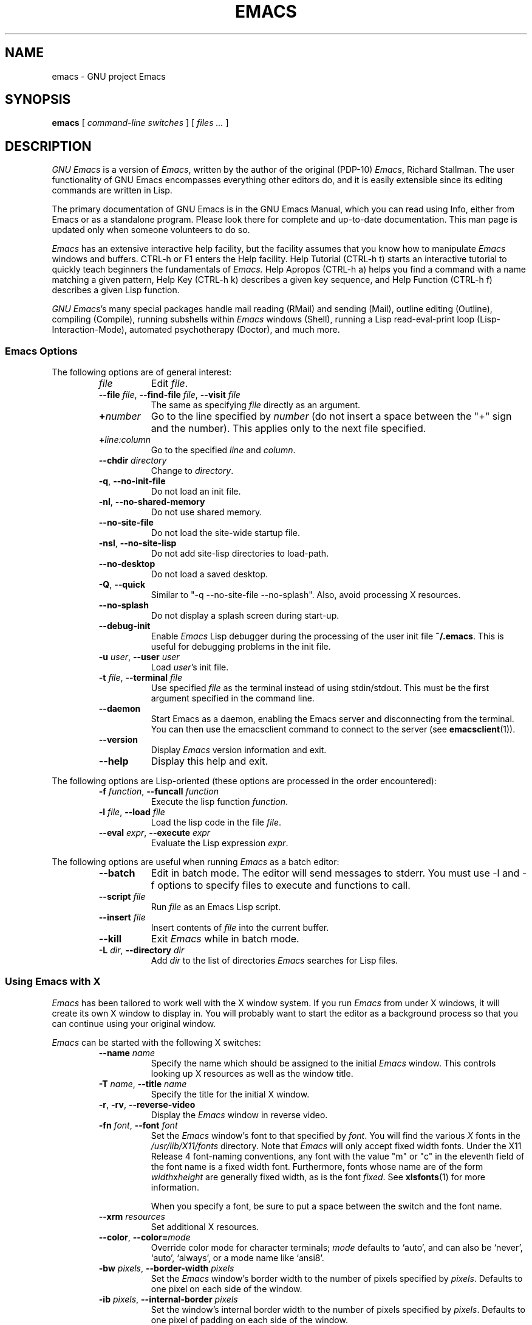 .\" See section COPYING for copyright and redistribution information.
.TH EMACS 1 "2007 April 13" "GNU Emacs 24.4.90"
.
.
.SH NAME
emacs \- GNU project Emacs
.
.
.SH SYNOPSIS
.B emacs
[
.I command-line switches
] [
.I files ...\&
]
.
.
.SH DESCRIPTION
.I GNU Emacs
is a version of
.IR Emacs ,
written by the author of the original (PDP-10)
.IR Emacs ,
Richard Stallman.
The user functionality of GNU Emacs encompasses everything other
editors do, and it is easily extensible since its editing commands are
written in Lisp.
.PP
The primary documentation of GNU Emacs is in the GNU Emacs Manual,
which you can read using Info, either from Emacs or as a standalone
program.
Please look there for complete and up-to-date documentation.
This man page is updated only when someone volunteers to do so.
.PP
.I Emacs
has an extensive interactive help facility,
but the facility assumes that you know how to manipulate
.I Emacs
windows and buffers.
CTRL-h or F1 enters the Help facility.
Help Tutorial (CTRL-h t) starts an interactive tutorial to quickly
teach beginners the fundamentals of
.I Emacs.
Help Apropos (CTRL-h a) helps you find a command with a name matching
a given pattern, Help Key (CTRL-h k) describes a given key sequence,
and Help Function (CTRL-h f) describes a given Lisp function.
.PP
.IR "GNU Emacs" 's
many special packages handle mail reading (RMail) and sending (Mail),
outline editing (Outline), compiling (Compile), running subshells
within
.I Emacs
windows (Shell), running a Lisp read-eval-print loop
(Lisp-Interaction-Mode), automated psychotherapy (Doctor), and much more.
.
.SS Emacs Options
The following options are of general interest:
.RS
.TP 8
.I file
Edit
.IR file .
.TP
.BI \-\-file " file\fR,\fP " \-\-find-file " file\fR,\fP " \-\-visit " file"
The same as specifying
.I file
directly as an argument.
.TP
.BI + number
Go to the line specified by
.I number
(do not insert a space between the "+" sign and
the number).
This applies only to the next file specified.
.TP
.BI + line:column
Go to the specified
.I line
and
.IR column .
.TP
.BI \-\-chdir " directory"
Change to
.IR directory .
.TP
.BR \-q ", " \-\-no\-init\-file
Do not load an init file.
.TP
.BR \-nl ", " \-\-no\-shared\-memory
Do not use shared memory.
.TP
.B \-\-no\-site\-file
Do not load the site-wide startup file.
.TP
.BR \-nsl ", " \-\-no\-site\-lisp
Do not add site-lisp directories to load-path.
.TP
.B \-\-no\-desktop
Do not load a saved desktop.
.TP
.BR \-Q ", " \-\-quick
Similar to "\-q \-\-no\-site\-file \-\-no\-splash".  Also, avoid
processing X resources.
.TP
.B \-\-no\-splash
Do not display a splash screen during start-up.
.TP
.B \-\-debug\-init
Enable
.I Emacs
Lisp debugger during the processing of the user init file
.BR ~/.emacs .
This is useful for debugging problems in the init file.
.TP
.BI \-u " user\fR,\fP " \-\-user " user"
Load
.IR user 's
init file.
.TP
.BI \-t " file\fR,\fP " \-\-terminal " file"
Use specified
.I file
as the terminal instead of using stdin/stdout.
This must be the first argument specified in the command line.
.TP
.B \-\-daemon
Start Emacs as a daemon, enabling the Emacs server and disconnecting
from the terminal.  You can then use the emacsclient command to
connect to the server (see
.BR emacsclient (1)).
.TP
.B \-\-version
Display
.I Emacs
version information and exit.
.TP
.B \-\-help
Display this help and exit.
.RE
.PP
The following options are Lisp-oriented
(these options are processed in the order encountered):
.RS
.TP 8
.BI \-f " function\fR,\fP " \-\-funcall " function"
Execute the lisp function
.IR function .
.TP
.BI \-l " file\fR,\fP " \-\-load " file"
Load the lisp code in the file
.IR file .
.TP
.BI \-\-eval " expr\fR,\fP " \-\-execute " expr"
Evaluate the Lisp expression
.IR expr .
.RE
.PP
The following options are useful when running
.I Emacs
as a batch editor:
.RS
.TP 8
.B \-\-batch
Edit in batch mode.
The editor will send messages to stderr.
You must use \-l and \-f options to specify files to execute
and functions to call.
.TP
.BI \-\-script " file"
Run
.I file
as an Emacs Lisp script.
.TP
.BI \-\-insert " file"
Insert contents of
.I file
into the current buffer.
.TP
.B \-\-kill
Exit
.I Emacs
while in batch mode.
.TP
.BI \-L " dir\fR,\fP " \-\-directory " dir"
Add
.I dir
to the list of directories
.I Emacs
searches for Lisp files.
.RE
.
.\" START DELETING HERE IF YOU'RE NOT USING X
.SS Using Emacs with X
.I Emacs
has been tailored to work well with the X window system.
If you run
.I Emacs
from under X windows, it will create its own X window to
display in.
You will probably want to start the editor as a background
process so that you can continue using your original window.
.PP
.I Emacs
can be started with the following X switches:
.RS
.TP 8
.BI \-\-name " name"
Specify the name which should be assigned to the initial
.I Emacs
window.
This controls looking up X resources as well as the window title.
.TP
.BI \-T " name\fR,\fP " \-\-title " name"
Specify the title for the initial X window.
.TP
.BR \-r ", " \-rv ", " \-\-reverse\-video
Display the
.I Emacs
window in reverse video.
.TP
.BI \-fn " font\fR,\fP " \-\-font " font"
Set the
.I Emacs
window's font to that specified by
.IR font .
You will find the various
.I X
fonts in the
.I /usr/lib/X11/fonts
directory.
Note that
.I Emacs
will only accept fixed width fonts.
Under the X11 Release 4 font-naming conventions, any font with the
value "m" or "c" in the eleventh field of the font name is a fixed
width font.
Furthermore, fonts whose name are of the form
.IR width x height
are generally fixed width, as is the font
.IR fixed .
See
.BR xlsfonts (1)
for more information.

When you specify a font, be sure to put a space between the
switch and the font name.
.TP
.BI \-\-xrm " resources"
Set additional X resources.
.TP
.BI "\-\-color\fR,\fP \-\-color=" mode
Override color mode for character terminals;
.I mode
defaults to `auto', and can also be `never', `auto', `always',
or a mode name like `ansi8'.
.TP
.BI \-bw " pixels\fR,\fP " \-\-border\-width " pixels"
Set the
.I Emacs
window's border width to the number of pixels specified by
.IR pixels .
Defaults to one pixel on each side of the window.
.TP
.BI \-ib " pixels\fR,\fP " \-\-internal\-border " pixels"
Set the window's internal border width to the number of pixels specified
by
.IR pixels .
Defaults to one pixel of padding on each side of the window.
.TP
.BI \-g " geometry\fR,\fP " \-\-geometry " geometry"
Set the
.I Emacs
window's width, height, and position as specified.
The geometry specification is in the standard X format; see
.BR X (7)
for more information.
The width and height are specified in characters; the default is
80 by 24.
See the Emacs manual, section "Options for Window Size and Position",
for information on how window sizes interact
with selecting or deselecting the tool bar and menu bar.
.TP
.BI \-lsp " pixels\fR,\fP " \-\-line\-spacing " pixels"
Additional space to put between lines.
.TP
.BR \-vb ", " \-\-vertical\-scroll\-bars
Enable vertical scrollbars.
.TP
.BR \-fh ", " \-\-fullheight
Make the first frame as high as the screen.
.TP
.BR \-fs ", " \-\-fullscreen
Make the first frame fullscreen.
.TP
.BR \-fw ", " \-\-fullwidth
Make the first frame as wide as the screen.
.TP
.BR \-mm ", " \-\-maximized
Maximize the first frame, like "\-fw \-fh".
.TP
.BI \-fg " color\fR,\fP " \-\-foreground\-color " color"
On color displays, set the color of the text.

Use the command
.I M\-x list\-colors\-display
for a list of valid color names.
.TP
.BI \-bg " color\fR,\fP " \-\-background\-color " color"
On color displays, set the color of the window's background.
.TP
.BI \-bd " color\fR,\fP " \-\-border\-color " color"
On color displays, set the color of the window's border.
.TP
.BI \-cr " color\fR,\fP " \-\-cursor\-color " color"
On color displays, set the color of the window's text cursor.
.TP
.BI \-ms " color\fR,\fP " \-\-mouse\-color " color"
On color displays, set the color of the window's mouse cursor.
.TP
.BI \-d " displayname\fR,\fP " \-\-display " displayname"
Create the
.I Emacs
window on the display specified by
.IR displayname .
Must be the first option specified in the command line.
.TP
.BR \-nbi ", " \-\-no\-bitmap\-icon
Do not use picture of gnu for Emacs icon.
.TP
.B \-\-iconic
Start
.I Emacs
in iconified state.
.TP
.BR \-nbc ", " \-\-no\-blinking\-cursor
Disable blinking cursor.
.TP
.BI \-\-parent-id " xid"
Set parent window.
.TP
.BR \-nw ", " \-\-no\-window\-system
Tell
.I Emacs
not to create a graphical frame.
If you use this switch when invoking
.I Emacs
from an
.BR xterm (1)
window, display is done in that window.
.TP
.BR \-D ", " \-\-basic\-display
This option disables many display features; use it for
debugging Emacs.
.RE
.PP
You can set
.I X
default values for your
.I Emacs
windows in your
.I \.Xresources
file (see
.BR xrdb (1)).
Use the following format:
.IP
.RI emacs. keyword : value
.PP
where
.I value
specifies the default value of
.IR keyword .
.I Emacs
lets you set default values for the following keywords:
.RS
.TP 8
.BR background " (class " Background )
For color displays,
sets the window's background color.
.TP
.BR bitmapIcon " (class " BitmapIcon )
If
.BR bitmapIcon 's
value is set to
.IR on ,
the window will iconify into the "kitchen sink."
.TP
.BR borderColor " (class " BorderColor )
For color displays,
sets the color of the window's border.
.TP
.BR borderWidth " (class " BorderWidth )
Sets the window's border width in pixels.
.TP
.BR cursorColor " (class " Foreground )
For color displays,
sets the color of the window's text cursor.
.TP
.BR cursorBlink " (class " CursorBlink )
Specifies whether to make the cursor blink.
The default is
.IR on .
Use
.I off
or
.I false
to turn cursor blinking off.
.TP
.BR font " (class " Font )
Sets the window's text font.
.TP
.BR foreground " (class " Foreground )
For color displays,
sets the window's text color.
.TP
.BR fullscreen " (class " Fullscreen )
The desired fullscreen size.
The value can be one of
.IR fullboth ,
.IR maximized ,
.IR fullwidth ,
or
.IR fullheight ,
which correspond to the command-line options `\-fs', `\-mm', `\-fw',
and `\-fh', respectively.
Note that this applies to the initial frame only.
.TP
.BR geometry " (class " Geometry )
Sets the geometry of the
.I Emacs
window (as described above).
.TP
.BR iconName " (class " Title )
Sets the icon name for the
.I Emacs
window icon.
.TP
.BR internalBorder " (class " BorderWidth )
Sets the window's internal border width in pixels.
.TP
.BR lineSpacing " (class " LineSpacing )
Additional space ("leading") between lines, in pixels.
.TP
.BR menuBar " (class " MenuBar )
Gives frames menu bars if
.IR on ;
don't have menu bars if
.IR off .
See the Emacs manual, sections "Lucid Resources" and "Motif
Resources", for how to control the appearance of the menu bar
if you have one.
.TP
.BR minibuffer " (class " Minibuffer )
If
.IR none ,
don't make a minibuffer in this frame.
It will use a separate minibuffer frame instead.
.TP
.BR paneFont " (class " Font )
Font name for menu pane titles, in non-toolkit versions of
.IR Emacs .
.TP
.BR pointerColor " (class " Foreground )
For color displays,
sets the color of the window's mouse cursor.
.TP
.BR privateColormap " (class " PrivateColormap )
If
.IR on ,
use a private color map, in the case where the "default
visual" of class
.B PseudoColor
and
.B Emacs
is using it.
.TP
.BR reverseVideo " (class " ReverseVideo )
If
.BR reverseVideo 's
value is set to
.IR on ,
the window will be displayed in reverse video.
.TP
.BR screenGamma " (class "ScreenGamma )
Gamma correction for colors, equivalent to the frame parameter
`screen\-gamma'.
.TP
.BR scrollBarWidth " (class "ScrollBarWidth )
The scroll bar width in pixels, equivalent to the frame parameter
`scroll\-bar\-width'.
.TP
.BR selectionFont " (class " SelectionFont )
Font name for pop-up menu items, in non-toolkit versions of
.IR Emacs .
(For toolkit versions, see the Emacs manual, sections
"Lucid Resources" and "Motif Resources".)
.TP
.BR selectionTimeout " (class " SelectionTimeout )
Number of milliseconds to wait for a selection reply.
A value of 0 means wait as long as necessary.
.TP
.BR synchronous " (class " Synchronous )
Run Emacs in synchronous mode if
.IR on .
Synchronous mode is useful for debugging X problems.
.TP
.BR title " (class " Title )
Sets the title of the
.I Emacs
window.
.TP
.BR toolBar " (class " ToolBar )
Number of lines to reserve for the tool bar.
.TP
.BR useXIM " (class " UseXIM )
Turns off use of X input methods (XIM) if
.I false
or
.IR off .
.TP
.BR verticalScrollBars " (class " ScrollBars )
Gives frames scroll bars if
.IR on ;
suppresses scroll bars if
.IR off .
.TP
.BR visualClass " (class " VisualClass )
Specify the "visual" that X should use.
This tells X how to handle colors.
The value should start with one of
.IR TrueColor ,
.IR PseudoColor ,
.IR DirectColor ,
.IR StaticColor ,
.IR GrayScale ,
and
.IR StaticGray ,
followed by
.BI \- depth\fR,\fP
where
.I depth
is the number of color planes.
.RE
.
.SH MANUALS
You can order printed copies of the GNU Emacs Manual from the Free
Software Foundation, which develops GNU software.
See the online store at <http://shop.fsf.org/>.
.br
Your local administrator might also have copies available.
As with all software and publications from FSF, everyone is permitted
to make and distribute copies of the Emacs manual.
The Texinfo source to the manual is also included in the Emacs source
distribution.
.
.
.SH FILES
/usr/local/share/info \(em files for the Info documentation browser.
The complete text of the Emacs reference manual is included in a
convenient tree structured form.
Also includes the Emacs Lisp Reference Manual, useful to anyone
wishing to write programs in the Emacs Lisp extension language,
and the Introduction to Programming in Emacs Lisp.

/usr/local/share/emacs/$VERSION/lisp \(em Lisp source files and
compiled files that define most editing commands.
Some are preloaded; others are autoloaded from this directory when
used.

/usr/local/libexec/emacs/$VERSION/$ARCH \(em various programs that are
used with GNU Emacs.

/usr/local/share/emacs/$VERSION/etc \(em various files of information.

/usr/local/share/emacs/$VERSION/etc/DOC.* \(em contains the documentation
strings for the Lisp primitives and preloaded Lisp functions
of GNU Emacs.
They are stored here to reduce the size of Emacs proper.

.
.
.SH BUGS
There is a mailing list, bug-gnu-emacs@gnu.org, for reporting Emacs
bugs and fixes.
But before reporting something as a bug, please try to be sure that
it really is a bug, not a misunderstanding or a deliberate feature.
We ask you to read the section ``Reporting Bugs'' in the Emacs manual
for hints on how and when to report bugs.
Also, include the version number of the Emacs you are running in
\fIevery\fR bug report that you send in.
Bugs tend actually to be fixed if they can be isolated, so it is
in your interest to report them in such a way that they can be
easily reproduced.

Do not expect a personal answer to a bug report.
The purpose of reporting bugs is to get them fixed for everyone
in the next release, if possible.
For personal assistance, consult the service directory at
<http://www.fsf.org/resources/service/> for a list of people who offer it.

Please do not send anything but bug reports to this mailing list.
For other Emacs lists, see <http://savannah.gnu.org/mail/?group=emacs>.
.
.
.SH UNRESTRICTIONS
.I Emacs
is free; anyone may redistribute copies of
.I Emacs
to anyone under the terms stated in the GNU General Public License,
a copy of which accompanies each copy of
.I Emacs
and which also
appears in the reference manual.
.PP
Copies of
.I Emacs
may sometimes be received packaged with distributions of Unix systems,
but it is never included in the scope of any license covering those
systems.
Such inclusion violates the terms on which distribution is permitted.
In fact, the primary purpose of the GNU General Public License is to
prohibit anyone from attaching any other restrictions to
redistribution of
.IR Emacs .
.PP
Richard Stallman encourages you to improve and extend
.IR Emacs ,
and urges that
you contribute your extensions to the GNU library.
Eventually GNU (Gnu's Not Unix) will be a complete replacement
for Unix.
Everyone will be free to use, copy, study and change the GNU system.
.
.
.SH SEE ALSO
.BR emacsclient (1),
.BR etags (1),
.BR X (7),
.BR xlsfonts (1),
.BR xterm (1),
.BR xrdb (1)
.
.
.SH AUTHORS
.I Emacs
was written by Richard Stallman and the Free Software Foundation.
For detailed credits and acknowledgments, see the GNU Emacs manual.
.
.
.
.SH COPYING
Copyright
.if t \(co
.if n (C)
1995, 1999-2015 Free Software Foundation, Inc.
.PP
Permission is granted to make and distribute verbatim copies of this
document provided the copyright notice and this permission notice are
preserved on all copies.
.PP
Permission is granted to copy and distribute modified versions of
this document under the conditions for verbatim copying, provided that
the entire resulting derived work is distributed under the terms of
a permission notice identical to this one.
.PP
Permission is granted to copy and distribute translations of this
document into another language, under the above conditions for
modified versions, except that this permission notice may be stated
in a translation approved by the Free Software Foundation.
.
